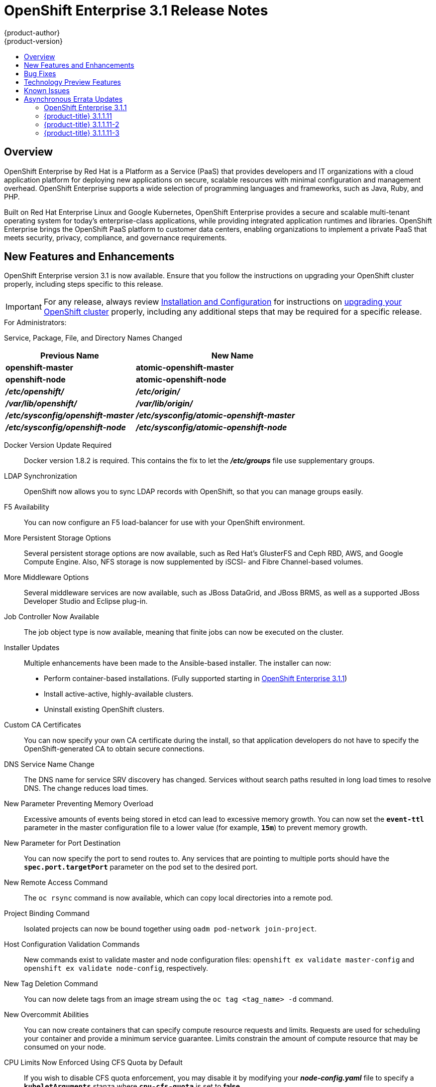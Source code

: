 [[release-notes-ose-3-1-release-notes]]
= OpenShift Enterprise 3.1 Release Notes
{product-author}
{product-version}
:data-uri:
:icons:
:experimental:
:toc: macro
:toc-title:
:prewrap!:

toc::[]

== Overview

OpenShift Enterprise by Red Hat is a Platform as a Service (PaaS) that provides
developers and IT organizations with a cloud application platform for deploying
new applications on secure, scalable resources with minimal configuration and
management overhead. OpenShift Enterprise supports a wide selection of
programming languages and frameworks, such as Java, Ruby, and PHP.

Built on Red Hat Enterprise Linux and Google Kubernetes, OpenShift Enterprise
provides a secure and scalable multi-tenant operating system for today’s
enterprise-class applications, while providing integrated application runtimes
and libraries. OpenShift Enterprise brings the OpenShift PaaS platform to
customer data centers, enabling organizations to implement a private PaaS that
meets security, privacy, compliance, and governance requirements.

[[ose-31-new-features-and-enhancements]]
== New Features and Enhancements

OpenShift Enterprise version 3.1 is now available. Ensure that you follow the
instructions on upgrading your OpenShift cluster properly, including steps
specific to this release.

[IMPORTANT]
====
For any release, always review xref:../install_config/upgrading/index.adoc#install-config-upgrading-index[Installation
and Configuration] for instructions on
xref:../install_config/upgrading/index.adoc#install-config-upgrading-index[upgrading your OpenShift cluster] properly,
including any additional steps that may be required for a specific release.
====

.For Administrators:
Service, Package, File, and Directory Names Changed::

[cols="4,6",options="header"]
|===
|Previous Name
|New Name

|*openshift-master*
|*atomic-openshift-master*

|*openshift-node*
|*atomic-openshift-node*

|*_/etc/openshift/_*
|*_/etc/origin/_*

|*_/var/lib/openshift/_*
|*_/var/lib/origin/_*

|*_/etc/sysconfig/openshift-master_*
|*_/etc/sysconfig/atomic-openshift-master_*

|*_/etc/sysconfig/openshift-node_*
|*_/etc/sysconfig/atomic-openshift-node_*
|===

Docker Version Update Required::
Docker version 1.8.2 is required. This contains the fix to let the
*_/etc/groups_* file use supplementary groups.

LDAP Synchronization::
OpenShift now allows you to sync LDAP records with OpenShift, so that you can
manage groups easily.

F5 Availability::
You can now configure an F5 load-balancer for use with your OpenShift
environment.

More Persistent Storage Options::
Several persistent storage options are now available, such as Red Hat's
GlusterFS and Ceph RBD, AWS, and Google Compute Engine. Also, NFS storage is
now supplemented by iSCSI- and Fibre Channel-based volumes.

More Middleware Options::
Several middleware services are now available, such as JBoss DataGrid, and
JBoss BRMS, as well as a supported JBoss Developer Studio and Eclipse plug-in.

Job Controller Now Available::
The job object type is now available, meaning that finite jobs can now be
executed on the cluster.

Installer Updates::
Multiple enhancements have been made to the Ansible-based installer. The
installer can now:
* Perform container-based installations. (Fully supported starting in
xref:ose-3-1-1[OpenShift Enterprise 3.1.1])
* Install active-active, highly-available clusters.
* Uninstall existing OpenShift clusters.

Custom CA Certificates::
You can now specify your own CA certificate during the install, so that
application developers do not have to specify the OpenShift-generated CA to
obtain secure connections.

DNS Service Name Change::
The DNS name for service SRV discovery has changed. Services without search
paths resulted in long load times to resolve DNS. The change reduces load times.

New Parameter Preventing Memory Overload::
Excessive amounts of events being stored in etcd can lead to excessive memory
growth. You can now set the `*event-ttl*` parameter in the master
configuration file to a lower value (for example, `*15m*`) to prevent memory
growth.

New Parameter for Port Destination::
You can now specify the port to send routes to. Any services that are
pointing to multiple ports should have the `*spec.port.targetPort*` parameter
on the pod set to the desired port.

New Remote Access Command::
The `oc rsync` command is now available, which can copy local directories into
a remote pod.

Project Binding Command::
Isolated projects can now be bound together using `oadm pod-network
join-project`.

Host Configuration Validation Commands::
New commands exist to validate master and node configuration files: `openshift
ex validate master-config` and `openshift ex validate node-config`, respectively.

New Tag Deletion Command::
You can now delete tags from an image stream using the `oc tag <tag_name> -d`
command.

New Overcommit Abilities::
You can now create containers that can specify compute resource requests and
limits. Requests are used for scheduling your container and provide a minimum
service guarantee. Limits constrain the amount of compute resource that may be
consumed on your node.

CPU Limits Now Enforced Using CFS Quota by Default::
If you wish to disable CFS quota enforcement, you may disable it by modifying
your *_node-config.yaml_* file to specify a `*kubeletArguments*` stanza where
`*cpu-cfs-quota*` is set to *false*.

.For Developers:
`*v1beta3*` no Longer Supported::
Using `*v1beta3*` in configuration files is no longer supported:
* The `*etcdStorageConfig.kubernetesStorageVersion*` and
`*etcdStorageConfig.openShiftStorageVersion*` values in the master
configuration file must be `*v1*`.
* You may also need to change the `*apiLevels*` field and remove `*v1beta3*`.
* `*v1beta3*` is no longer supported as an endpoint. `*/api/v1beta3*` and
`*/osapi/v1beta3*` are now disabled.

Web Console Enhancements::
Multiple web console enhancements:
* Extended resource information is now available on the web console.
* The ability to trigger a deployment and rollback from the console has been
added.
* Logs for builds and pods are now displayed on the web console in real time.
* When enabled, the web console will now display pod metrics.
* You can now connect to a container using a remote shell connection when in
the *Builds* tab.

Aggregating Logging with the EFK Stack::
Elasticsearch, Fluentd, and Kibana (together, known as the EFK stack) are now
available for logging consumption.

Heapster Now Available::
The Heapster interface and metric datamodel can now be used with OpenShift.

Jenkins Is Now Available::
* A Jenkins image is now available for deployment on OpenShift.
* Integration between Jenkins masters and Jenkins slaves running on OpenShift
has improved.

`oc build-logs` Is Now Deprecated::
The `oc build-logs <build_name>` command is now deprecated and replaced by `oc
logs build/<build_name>`.

`*spec.rollingParams.updatePercent*` Field Is Replaced::
The `*spec.rollingParams.updatePercent*` field in deployment configurations
has been replaced with `*maxUnavailable*` and `*maxSurge*`.

Images Now Editable::
Images can be edited to set fields such as `*labels*` or `*annotations*`.

[[ose-31-bug-fixes]]
== Bug Fixes

https://bugzilla.redhat.com/show_bug.cgi?id=1264836[BZ#1264836]:: Previously,
the upgrade script used an incorrect image to upgrade the HAProxy router. The
script now uses the right image.
https://bugzilla.redhat.com/show_bug.cgi?id=1264765[BZ#1264765]:: Previously, an
upgrade would fail when a defined image stream or template did not exist. Now,
the installation utility skips the incorrectly defined image stream or
template and continues with the upgrade.
https://bugzilla.redhat.com/show_bug.cgi?id=1274134[BZ#1274134]:: When using
the `oc new-app` command with the `--insecure-registry` option, it would not
set if the Docker daemon was not running. This issue has been fixed.
https://bugzilla.redhat.com/show_bug.cgi?id=1273975[BZ#1273975]:: Using the `oc
edit` command on Windows machines displayed errors with wrapping and file
changes. These issues have been fixed.
https://bugzilla.redhat.com/show_bug.cgi?id=1268891[BZ#1268891]:: Previously,
creating pods from the same image in the same service and deployment were not
grouped into another service. Now, pods created with the same image run in the
same service and deployment, grouped together.
https://bugzilla.redhat.com/show_bug.cgi?id=1267559[BZ#1267559]:: Previously,
using the `oc export` command could produce an error, and the export would
fail. This issue has been fixed.
https://bugzilla.redhat.com/show_bug.cgi?id=1266981[BZ#1266981]:: The recycler
would previously fail if hidden files or directories would be present. This
issue has been fixed.
https://bugzilla.redhat.com/show_bug.cgi?id=1268484[BZ#1268484]:: Previously,
when viewing a build to completion on the web console after deleting and
recreating the same build, no build spinner would show. This issue has been
fixed.
https://bugzilla.redhat.com/show_bug.cgi?id=1269070[BZ#1269070]:: You can now
use custom self-signed certificates for the web console for specific host
names.
https://bugzilla.redhat.com/show_bug.cgi?id=1264764[BZ#1264764]:: Previously,
the installation utility did not have an option to configure the deployment
type. Now, you can run the `--deployment-type` option with the installation
utility to select a type, otherwise the type set in the installation utility
will be set.
https://bugzilla.redhat.com/show_bug.cgi?id=1273843[BZ#1273843]:: There was an
issue with the `pip` command not being available in the newest OpenShift
release. This issue has been fixed.
https://bugzilla.redhat.com/show_bug.cgi?id=1274601[BZ#1274601]:: Previously,
using the `oc exec` command was only available to be used on privileged
containers. Now, users with permissions to create pods can use the `oc exec`
command to SSH into privileged containers.
https://bugzilla.redhat.com/show_bug.cgi?id=1267670[BZ#1267670]:: There was an
issue with using the `iptables` command with the `-w` option to make the
`iptables` command wait to acquire the *xtables* lock, causing some SDN
initializations to fail. This issue has been fixed.
https://bugzilla.redhat.com/show_bug.cgi?id=1272201[BZ#1272201]:: When installing a clustered etcd and defining variables for IP and etcd
interfaces when using two network interfaces, the certificate would be populated
with only the first network, instead of whichever network was desired. The issue
has now been fixed.
https://bugzilla.redhat.com/show_bug.cgi?id=1269256[BZ#1269256]:: Using the `GET` `*fieldSelector*` would return a 500 BadRequest error. This issue has been fixed.
https://bugzilla.redhat.com/show_bug.cgi?id=1268000[BZ#1268000]:: Previously, creating an application from a image stream could result in two builds being initiated. This was caused by the wrong image stream tag being used by the build process. The issue has been fixed.
https://bugzilla.redhat.com/show_bug.cgi?id=1267231[BZ#1267231]:: The *ose-ha-proxy* router image was missing the `X-Forwarded` headers, causing the Jenkins application to redirect to HTTP instead of HTTPS. The issue has been fixed.
https://bugzilla.redhat.com/show_bug.cgi?id=1276548[BZ#1276548]:: Previously, an error was present where the HAProxy router did not expose statistics, even if the port was specified. The issue has been fixed.
https://bugzilla.redhat.com/show_bug.cgi?id=1275388[BZ#1275388]:: Previously, some node hosts would not talk to the SDN due to routing table differences. A `*lbr0*` entry was causing traffic to be routed incorrectly. The issue has been fixed.
https://bugzilla.redhat.com/show_bug.cgi?id=1265187[BZ#1265187]:: When persistent volume claims (PVC) were created from a template, sometimes the same volume would be mounted to multiple PVCs. At the same time, the volume would show that only one PVC was being used. The issue has been fixed.
https://bugzilla.redhat.com/show_bug.cgi?id=1279308[BZ#1279308]:: Previously, using a etcd storage location other than the default, as defined in the master configuration file, would result in an upgrade fail at the "generate etcd backup" stage. This issue has now been fixed.
https://bugzilla.redhat.com/show_bug.cgi?id=1276599[BZ#1276599]:: Basic authentication passwords can now contain colons.
https://bugzilla.redhat.com/show_bug.cgi?id=1279744[BZ#1279744]:: Previously, giving `*EmptyDir*` volumes a different default permission setting and group ownership could affect deploying the *postgresql-92-rhel7* image. The issue has been fixed.
https://bugzilla.redhat.com/show_bug.cgi?id=1276395[BZ#1276395]:: Previously, an error could occur when trying to perform an HA install using Ansible, due to a problem with SRC files. The issue has been fixed.
https://bugzilla.redhat.com/show_bug.cgi?id=1267733[BZ#1267733]:: When installing a etcd cluster with hosts with different network interfaces, the install would fail. The issue has been fixed.
https://bugzilla.redhat.com/show_bug.cgi?id=1274239[BZ#1274239]:: Previously, when changing the default project region from *infra* to *primary*, old route and registry pods are stuck in the terminating stage and could not be deleted, meaning that new route and registry pods could not be deployed. The issue has been fixed.
https://bugzilla.redhat.com/show_bug.cgi?id=1278648[BZ#1278648]:: If, when upgrading to OpenShift Enterprise 3.1, the OpenShift Enterprise repository was not set, a Python error would occur. This issue has been fixed.

[[ose-31-technology-preview]]
== Technology Preview Features

Some features in this release are currently in Technology Preview. These
experimental features are not intended for production use. Please note the
following scope of support on the Red Hat Customer Portal for these features:

https://access.redhat.com/support/offerings/techpreview[Technology Preview
Features Support Scope]

The following features are in Technology Preview:

* Binary builds and the Dockerfile source type for builds. (Fully supported
starting in xref:ose-3-1-1[OpenShift Enterprise 3.1.1])
* Pod autoscaling, using the `*HorizontalPodAutoscaler*` object. OpenShift
compares pod CPU usage as a percentage of requested CPU and scales according
to an indicated threshold. (Fully supported starting in
xref:ose-3-1-1[OpenShift Enterprise 3.1.1])
* Support for OpenShift Enterprise running on RHEL Atomic Host. (Fully supported
starting in xref:ose-3-1-1[OpenShift Enterprise 3.1.1])
* Containerized installations, meaning all OpenShift Enterprise components
running in containers. (Fully supported starting in xref:ose-3-1-1[OpenShift
Enterprise 3.1.1])

[[ose-31-known-issues]]
== Known Issues

* When pushing to an internal registry when multiple registries share the same
NFS volume, there is a chance the push will fail.
xref:../install_config/install/docker_registry.adoc#registry-known-issues[A
workaround] has been suggested.
* When creating a build, in the event where there are not enough resources
(possibly due to quota), the build will be pending indefinitely. As a
workaround, free up resources, cancel the build, then start a new build.

[[ose-31-asynchronous-errata-updates]]
== Asynchronous Errata Updates

Security, bug fix, and enhancement updates for OpenShift Enterprise 3.1 are
released as asynchronous errata through the Red Hat Network. All OpenShift
Enterprise 3.1 errata is
https://access.redhat.com/downloads/content/290/ver=3.1/rhel---7/3.1.0.4/x86_64/product-errata[available
on the Red Hat Customer Portal]. See the
https://access.redhat.com/support/policy/updates/openshift[OpenShift Enterprise
Life Cycle] for more information about asynchronous errata.

Red Hat Customer Portal users can enable errata notifications in the account
settings for Red Hat Subscription Management (RHSM). When errata notifications
are enabled, users are notified via email whenever new errata relevant to their
registered systems are released.

[NOTE]
====
Red Hat Customer Portal user accounts must have systems registered and consuming
OpenShift Enterprise entitlements for OpenShift Enterprise errata notification
emails to generate.
====

The following sections provide notes on enhancements and bug fixes for each
asynchronous errata release of OpenShift Enterprise 3.1.

[IMPORTANT]
====
For any release, always review the instructions on
xref:../install_config/upgrading/index.adoc#install-config-upgrading-index[upgrading your OpenShift cluster] properly.
====

[[ose-3-1-1]]
=== OpenShift Enterprise 3.1.1

OpenShift Enterprise release 3.1.1
(https://access.redhat.com/errata/product/290/ver=3.1/rhel---7/x86_64/RHSA-2016:0070[RHSA-2016:0070])
is now available. Ensure that you follow the instructions on
xref:../install_config/upgrading/automated_upgrades.adoc#upgrading-to-openshift-enterprise-3-1-asynchronous-releases[upgrading
your OpenShift cluster] to this asynchronous release properly.

This release includes the following enhancements and bug fixes.

[[ose-3-1-1-enhancements]]
==== Enhancements

Containerized Installations Now Fully Supported::
Installation of OpenShift Enterprise master and node components as containerized
services, added as Technology Preview in OpenShift Enterprise 3.1.0, is now
fully supported as an alternative to the standard RPM method. Both the
xref:../install_config/install/quick_install.adoc#install-config-install-quick-install[quick] and
xref:../install_config/install/advanced_install.adoc#install-config-install-advanced-install[advanced installation]
methods support use of the containerized method. See
xref:../install_config/install/rpm_vs_containerized.adoc#install-config-install-rpm-vs-containerized[RPM vs Containerized]
for more details on the differences when running as a containerized
installation.

RHEL Atomic Host Now Fully Supported::
Installing OpenShift Enterprise on Red Hat Enterprise Linux (RHEL) Atomic Host
7.1.6 or later, added as Technology Preview in OpenShift Enterprise 3.1.0, is
now fully supported for running containerized OpenShift services. See
xref:../install_config/install/prerequisites.adoc#system-requirements[System
Requirements] for more details.

Binary Builds and Dockerfile Sources Now Fully Supported::
xref:../dev_guide/builds.adoc#binary-source[Binary builds] and the
xref:../dev_guide/builds.adoc#dockerfile-source[Dockerfile source type] for
builds, added as Technology Preview in OpenShift Enterprise 3.1.0, are now fully
supported.

Pod Autoscaling Now Fully Supported::
xref:../dev_guide/pod_autoscaling.adoc#dev-guide-pod-autoscaling[Pod autoscaling] using the
`*HorizontalPodAutoscaler*` object, added as Technology Preview in OpenShift
Enterprise 3.1.0, is now fully supported. OpenShift compares pod CPU usage as a
percentage of requested CPU and scales according to an indicated threshold.

Web Console::
* When creating an application from source in the web console, you can
independently specify build environment variables and deployment environment
variables on the creation page. Build environment variables created in this
way also become available at runtime.
(https://bugzilla.redhat.com/show_bug.cgi?id=1280216[*BZ#1280216*])
* When creating an application from source in the web console, all container
ports are now exposed on the creation page under "Routing".
(https://bugzilla.redhat.com/show_bug.cgi?id=1247523[*BZ#1247523*])
* Build trends are shown on the build configuration overview page.
* Individual build configurations and deployment configurations can be deleted.
* Any object in the web console can be edited like `oc edit` with a direct YAML
editor, for when you need to tweak rarely used fields.
* The experience around web console scaling has been improved with more
information.
* Empty replication controllers are shown in the Overview when they are not part
of a service.
* Users can dismiss web console alerts.

Command Line::
* `oc status` now shows suggestions and warnings about conditions it detects in
the current project.
* `oc start-build` now allows `--env` and `--build-loglevel` to be passed as
arguments.
* `oc secret` now allows custom secret types to be created.
* Secrets can be created for Docker configuration files using the new
*_.docker/config.json_* format with the following syntax:
+
----
$ oc secrets new <secret_name> .dockerconfigjson=[path/to/].docker/config.json
----
+
(https://bugzilla.redhat.com/show_bug.cgi?id=1282426[*BZ#1282426*])
* `oc new-build` now supports the `--to` flag, which allows you to specify which
image stream tag you want to push a build to. You can pass `--to-docker` to
push to an external image registry. If you only want to test the build, pass
`--no-output` which only ensures that the build passes.

Security::
* The user name of the person requesting a new project is now available to
parameterize the initial project template as the parameter
`*PROJECT_REQUESTING_USER*`.
* When creating a new application from a container image, a warning occurs if the
image does not specify a user that administrators may have disabled running as
root inside of containers.
* Add a new role *system:image-pusher* that allows pushing images to the
integrated registry.
* Deleting a cluster role from the command line now deletes all role bindings
associated to that role unless you pass the `--cascade=false` option.

API Changes::
* You can delete a tag using `DELETE
/oapi/v1/namespaces/<namespace>/imagestreamtags/<steam>:<tag>`.
* It is no longer valid to set route TLS configuration without also specifying a
termination type. A default has been set for the type to be `terminate` if the
user provided TLS certificates.
* Docker builds can now be configured with custom *_Dockerfile_* paths.

Miscellaneous::
* The integrated container image registry has been updated to version 2.2.1.
* The LDAP group prune and sync commands have been promoted out of experimental
and into `oadm groups`.
* More tests and configuration warnings have been added to `openshift ex
diagnostics`.
* Builds are now updated with the Git commit used in a build after the build
completes.
* Routers now support overriding the host value in a route at startup. You can
start multiple routers and serve the same route over different wildcards (with
different configurations). See the help text for `openshift-router`.

[[ose-3-1-1-technology-preview-features]]
==== Technology Preview Features

The following features have entered into
https://access.redhat.com/support/offerings/techpreview[Technology Preview]:

* xref:../install_config/persistent_storage/dynamically_provisioning_pvs.adoc#install-config-persistent-storage-dynamically-provisioning-pvs[Dynamic
provisioning] of persistent storage volumes from Amazon EBS, Google Compute
Disk, OpenStack Cinder storage providers.

[[ose-3-1-1-bug-fixes]]
==== Bug Fixes

https://bugzilla.redhat.com/show_bug.cgi?id=1256869[*BZ#1256869*]::
Deleting users and groups cascades to delete their role bindings across the
cluster.

https://bugzilla.redhat.com/show_bug.cgi?id=1289603[*BZ#1289603*]::
In clustered etcd environments, user logins could fail with a 401 Unauthorized
error due to stale reads from etcd. This bug fix updates OpenShift to wait for
access tokens to propagate to all etcd cluster members before returning the
token to the user.

https://bugzilla.redhat.com/show_bug.cgi?id=1280497[*BZ#1280497*]::
OpenShift Enterprise now supports DWARF debugging.

https://bugzilla.redhat.com/show_bug.cgi?id=1268478[*BZ#1268478*]::
Builds can now retrieve sources from Git when providing the repository with a
user other than `git`.

https://bugzilla.redhat.com/show_bug.cgi?id=1278232[*BZ#1278232*]::
When a build fails to start because of quota limits, if the quota is increased,
the build is now handled correctly and starts.

https://bugzilla.redhat.com/show_bug.cgi?id=1287943[*BZ#1287943*]::
When canceling a build within a few seconds of entering the running state, the
build is now correctly marked "Cancelled" instead of "Failed".

https://bugzilla.redhat.com/show_bug.cgi?id=1287414[*BZ#1287414*]::
The example syntax in the help text for `oc attach` has been fixed.

https://bugzilla.redhat.com/show_bug.cgi?id=1284506[*BZ#1284506*]::
The man page for the `tuned-profiles-atomic-openshift-node` command was missing,
and has now been restored.

https://bugzilla.redhat.com/show_bug.cgi?id=1278630[*BZ#1278630*]::
An event is now created with an accompanying error message when a deployment
cannot be created due to a quota limit.

https://bugzilla.redhat.com/show_bug.cgi?id=1292621[*BZ#1292621*]::
The default templates for Jenkins, MySQL, MongoDB, and PostgreSQL incorrectly
pointed to CentOS images instead of the correct RHEL-based image streams. These
templates have been fixed.

https://bugzilla.redhat.com/show_bug.cgi?id=1289965[*BZ#1289965*]::
An out of range panic issue has been fixed in the OpenShift SDN.

https://bugzilla.redhat.com/show_bug.cgi?id=1277329[*BZ#1277329*]::
Previously, it was possible for core dumps to be generated after running
OpenShift for several days. Several memory leaks have since been fixed to
address this issue.

https://bugzilla.redhat.com/show_bug.cgi?id=1254880[*BZ#1254880*]::
The Kubelet exposes statistics from cAdvisor securely using cluster permissions
to view metrics, enabling secure communication for Heapster metric collection.

https://bugzilla.redhat.com/show_bug.cgi?id=1293251[*BZ#1293251*]::
A bug was fixed in which service endpoints could not be accessed reliably by IP
address between different nodes.

https://bugzilla.redhat.com/show_bug.cgi?id=1277383[*BZ#1277383*]::
When the *ovs-multitenant* plug-in is enabled, creating and deleting an
application could previously leave behind OVS rules and a veth pair on the OVS
bridge. Errors could be seen when checking the OVS interface. This bug fix
ensures that ports for the deleted applications are properly removed.

https://bugzilla.redhat.com/show_bug.cgi?id=1290967[*BZ#1290967*]::
If a node was under heavy load, it was possible for the node host subnet to not
get created properly during installation. This bug fix bumps the timeout wait
from 10 to 30 seconds to avoid the issue.

https://bugzilla.redhat.com/show_bug.cgi?id=1279925[*BZ#1279925*]::
Various improvements have been made to ensure that OpenShift SDN can be
installed and started properly.

https://bugzilla.redhat.com/show_bug.cgi?id=1282738[*BZ#1282738*]::
The MySQL image can now handle if handle `*MYSQL_USER=root*` is set. However, an
error is produced if you set `*MYSQL_USER=root*` and also `*MYSQL_PASSWORD*` and
`*MYSQL_ROOT_PASSWORD*` at the same time.

https://bugzilla.redhat.com/show_bug.cgi?id=1283952[*BZ#1283952*]::
The default HAProxy "503" response lacked response headers, resulting in an
invalid HTTP response. The response headers have been updated to fix this issue.

https://bugzilla.redhat.com/show_bug.cgi?id=1290643[*BZ#1290643*]::
HAProxy's "Forwarded" header value is now RFC 7239 compliant.

https://bugzilla.redhat.com/show_bug.cgi?id=1279744[*BZ#1279744*]::
The default strategies for cluster SCCs have been changed to *RunAsAny* for
`*FSGroup*` and `*SupplementalGroups*`, to retain backwards compatible behavior.

https://bugzilla.redhat.com/show_bug.cgi?id=1273739[*BZ#1273739*]::
When creating a PV and PVC for a Cinder volume, it was possible for pods to not
be created successfully due to a "Cloud provider not initialized properly"
error. This has been fixed by ensuring that the related OpenShift instance ID is
properly cached and used for volume management.

[[ose-3-1-1-known-issues]]
==== Known Issues

https://bugzilla.redhat.com/show_bug.cgi?id=1293578[*BZ#1293578*]::
There was an issue with OpenShift Enterprise 3.1.1 where hosts with host names
that resolved to IP addresses that were not local to the host would run into
problems with liveness and readiness probes on newly-created HAProxy routers.
This was resolved in
https://access.redhat.com/errata/product/290/ver=3.1/rhel---7/x86_64/RHBA-2016:0293[RHBA-2016:0293]
by configuring the probes to use *localhost* as the hostname for pods with
`*hostPort*` values.

If you created a router under the affected version, and your liveness or
readiness probes unexpectedly fail for your router, then add *host: localhost*:

====
----
# oc edit dc/router
----
====

Apply the following changes:

====
----
spec:
 template:
    spec:
      containers:
      ...
        livenessProbe:
          httpGet:
            host: localhost <1>
            path: /healthz
            port: 1936
            scheme: HTTP
          initialDelaySeconds: 10
          timeoutSeconds: 1
        ...
        readinessProbe:
          httpGet:
            host: localhost <2>
            path: /healthz
            port: 1936
            scheme: HTTP
          timeoutSeconds: 1
----
<1> Add `host: localhost` to your liveness probe.
<2> Add `host: localhost` to your readiness probe.
====

[[ose-3-1-1-11]]
=== {product-title} 3.1.1.11

{product-title} release 3.1.1.11 is now available. The list of packages and
bug fixes included in the update are documented in the
link:https://access.redhat.com/errata/RHBA-2017:0989[RHBA-2017:0989] advisory.
The list of container images included in the update are documented in the
link:https://access.redhat.com/errata/RHBA-2017:0990[RHBA-2017:0990] advisory.

The container images in this release have been updated using the `rhel:7.3-74`
base image, where applicable.

[[ose-3-1-1-11-upgrading]]
==== Upgrading

To upgrade an existing {product-title} 3.0 or 3.1 cluster to the latest 3.1
release, use the automated upgrade playbook. See
xref:../install_config/upgrading/automated_upgrades.adoc#running-the-upgrade-playbook-directly[Performing Automated In-place Cluster Upgrades] for instructions.

[[ose-3-1-1-11-2]]
=== {product-title} 3.1.1.11-2

{product-title} release 3.1.1.11-2 is now available. The list of packages and
bug fixes included in the update are documented in the
link:https://access.redhat.com/errata/RHBA-2017:1235[RHBA-2017:1235] advisory.
The list of container images included in the update are documented in the
link:https://access.redhat.com/errata/RHBA-2017:1236[RHBA-2017:1236] advisory.

[[ose-3-1-1-11-2-upgrading]]
==== Upgrading

To upgrade an existing {product-title} 3.0 or 3.1 cluster to the latest 3.1
release, use the automated upgrade playbook. See
xref:../install_config/upgrading/automated_upgrades.adoc#running-the-upgrade-playbook-directly[Performing Automated In-place Cluster Upgrades] for instructions.

[[ose-3-1-1-11-3]]
=== {product-title} 3.1.1.11-3

{product-title} release 3.1.1.11-3 is now available. The list of packages and
bug fixes included in the update are documented in the
link:https://access.redhat.com/errata/RHBA-2017:1665[RHBA-2017:1665] advisory.

[[ose-3-1-1-11-3-upgrading]]
==== Upgrading

To upgrade an existing {product-title} 3.0 or 3.1 cluster to the latest 3.1
release, use the automated upgrade playbook. See
xref:../install_config/upgrading/automated_upgrades.adoc#running-the-upgrade-playbook-directly[Performing Automated In-place Cluster Upgrades] for instructions.
